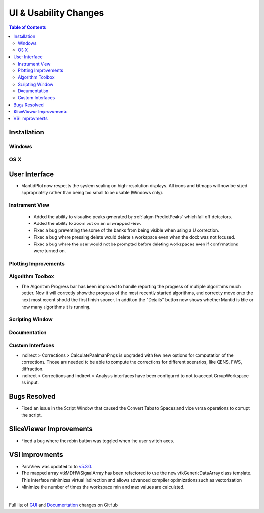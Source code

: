 ======================
UI & Usability Changes
======================

.. contents:: Table of Contents
   :local:

Installation
------------

Windows
#######

OS X
####

User Interface
--------------

- MantidPlot now respects the system scaling on high-resolution displays. All icons and bitmaps will now be sized
  appropriately rather than being too small to be usable (Windows only).

Instrument View
###############
 - Added the ability to visualise peaks generated by :ref:`algm-PredictPeaks` which fall off detectors.
 - Added the ability to zoom out on an unwrapped view.
 - Fixed a bug preventing the some of the banks from being visible when using a U correction.
 - Fixed a bug where pressing delete would delete a workspace even when the dock was not focused.
 - Fixed a bug where the user would not be prompted before deleting workspaces even if confirmations were turned on.

Plotting Improvements
#####################

Algorithm Toolbox
#################

- The Algorithm Progress bar has been improved to handle reporting the progress of multiple algorithms much better.  Now it will correctly show the progress of the most recently started algorithms, and correctly move onto the next most recent should  the first finish sooner.  In addition the "Details" button now shows whether Mantid is Idle or how many algorithms it is running.

.. figure:: ../../images/Progress_running.png
   :class: screenshot
   :width: 396px

Scripting Window
################

Documentation
#############

Custom Interfaces
#################

- Indirect > Corrections > CalculatePaalmanPings is upgraded with few new options for computation of the corrections. Those are needed to be able to compute the corrections for different scenarios, like QENS, FWS, diffraction.
- Indirect > Corrections and Indirect > Analysis interfaces have been configured to not to accept GroupWorkspace as input.


Bugs Resolved
-------------

- Fixed an issue in the Script Window that caused the Convert Tabs to Spaces and vice versa operations to corrupt the script.

SliceViewer Improvements
------------------------
- Fixed a bug where the rebin button was toggled when the user switch axes.

VSI Improvments
---------------
- ParaView was updated to to `v5.3.0 <https://blog.kitware.com/paraview-5-3-0-release-notes/>`_.
- The mapped array vtkMDHWSignalArray has been refactored to use the new vtkGenericDataArray class template. This interface minimizes virtual indirection and allows advanced compiler optimizations such as vectorization.
- Minimize the number of times the workspace min and max values are calculated.

|

Full list of
`GUI <http://github.com/mantidproject/mantid/pulls?q=is%3Apr+milestone%3A%22Release+3.10%22+is%3Amerged+label%3A%22Component%3A+GUI%22>`_
and
`Documentation <http://github.com/mantidproject/mantid/pulls?q=is%3Apr+milestone%3A%22Release+3.10%22+is%3Amerged+label%3A%22Component%3A+Documentation%22>`_
changes on GitHub
